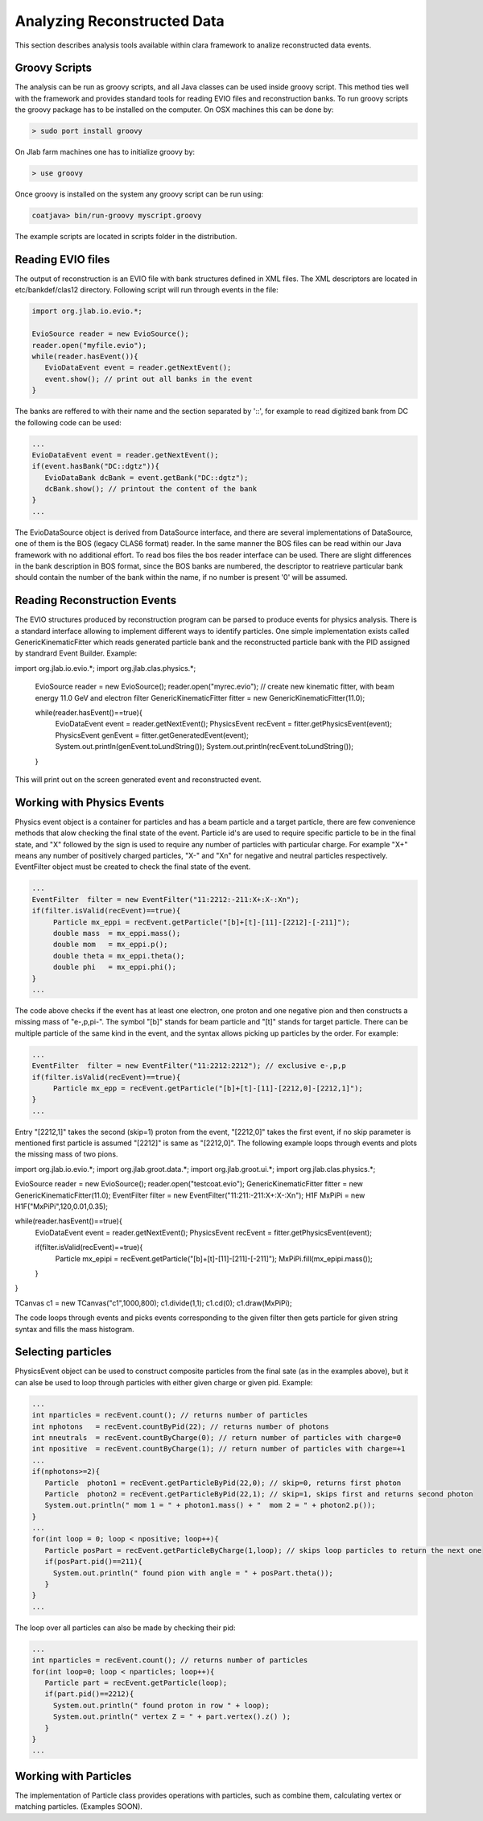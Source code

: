 
Analyzing Reconstructed Data
****************************

This section describes analysis tools available within clara framework
to analize reconstructed data events.

Groovy Scripts
==============

The analysis can be run as groovy scripts, and all Java classes can be used
inside groovy script. This method ties well with the framework and provides
standard tools for reading EVIO files and reconstruction banks. To run groovy
scripts the groovy package has to be installed on the computer. On OSX machines
this can be done by:

.. code-block:: bash
   
   > sudo port install groovy

On Jlab farm machines one has to initialize groovy by:

.. code-block:: bash

   > use groovy

Once groovy is installed on the system any groovy script can be run using:

.. code-block:: bash

   coatjava> bin/run-groovy myscript.groovy

The example scripts are located in scripts folder in the distribution.



Reading EVIO files
==================

The output of reconstruction is an EVIO file with bank structures defined in XML 
files. The XML descriptors are located in etc/bankdef/clas12 directory. Following 
script will run through events in the file:

.. code-block:: java
    
       import org.jlab.io.evio.*;
       
       EvioSource reader = new EvioSource();
       reader.open("myfile.evio");
       while(reader.hasEvent()){
	  EvioDataEvent event = reader.getNextEvent();
	  event.show(); // print out all banks in the event
       }

The banks are reffered to with their name and the section separated by '::',
for example to read digitized bank from DC the following code can be used:

.. code-block:: java

   ...
   EvioDataEvent event = reader.getNextEvent();
   if(event.hasBank("DC::dgtz")){
      EvioDataBank dcBank = event.getBank("DC::dgtz");
      dcBank.show(); // printout the content of the bank
   }
   ...

The EvioDataSource object is derived from DataSource interface, and there are several implementations
of DataSource, one of them is the BOS (legacy CLAS6 format) reader. In the same manner the BOS files
can be read within our Java framework with no additional effort. To read bos files the bos reader 
interface can be used. There are slight differences in the bank description in BOS format, since the
BOS banks are numbered, the descriptor to reatrieve particular bank should contain the number of the 
bank within the name, if no number is present '0' will be assumed.


Reading Reconstruction Events
=============================

The EVIO structures produced by reconstruction program can be parsed to produce
events for physics analysis. There is a standard interface allowing to implement
different ways to identify particles. One simple implementation exists called
GenericKinematicFitter which reads generated particle bank and the reconstructed
particle bank with the PID assigned by standrard Event Builder. Example:


.. code-block:: java

import org.jlab.io.evio.*;
import org.jlab.clas.physics.*;

   EvioSource reader = new EvioSource();
   reader.open("myrec.evio");
   // create new kinematic fitter, with beam energy 11.0 GeV and electron filter
   GenericKinematicFitter fitter = new GenericKinematicFitter(11.0);
   
   while(reader.hasEvent()==true){
	EvioDataEvent event = reader.getNextEvent();
        PhysicsEvent  recEvent  = fitter.getPhysicsEvent(event);
        PhysicsEvent  genEvent  = fitter.getGeneratedEvent(event);
	System.out.println(genEvent.toLundString());
	System.out.println(recEvent.toLundString());
   }
   
This will print out on the screen generated event and reconstructed event.

Working with Physics Events
===========================

Physics event object is a container for particles and has a beam particle and 
a target particle, there are few convenience methods that alow checking the 
final state of the event. Particle id's are used to require specific particle
to be in the final state, and "X" followed by the sign is used to require any 
number of particles with particular charge. For example "X+" means any number 
of positively charged particles, "X-" and "Xn" for negative and neutral particles
respectively. EventFilter object must be created to check the final state
of the event.

.. code-block:: java

   ...
   EventFilter  filter = new EventFilter("11:2212:-211:X+:X-:Xn");
   if(filter.isValid(recEvent)==true){
	Particle mx_eppi = recEvent.getParticle("[b]+[t]-[11]-[2212]-[-211]");
	double mass  = mx_eppi.mass();
	double mom   = mx_eppi.p();
	double theta = mx_eppi.theta();
	double phi   = mx_eppi.phi();
   }
   ...

The code above checks if the event has at least one electron, one proton and one 
negative pion and then constructs a missing mass of "e-,p,pi-". The symbol "[b]"
stands for beam particle and "[t]" stands for target particle. There can be multiple
particle of the same kind in the event, and the syntax allows picking up particles
by the order. For example:

.. code-block:: java
   
   ...
   EventFilter  filter = new EventFilter("11:2212:2212"); // exclusive e-,p,p
   if(filter.isValid(recEvent)==true){
	Particle mx_epp = recEvent.getParticle("[b]+[t]-[11]-[2212,0]-[2212,1]");
   }
   ...

Entry "[2212,1]" takes the second (skip=1) proton from the event, "[2212,0]" takes the first
event, if no skip parameter is mentioned first particle is assumed "[2212]" is same 
as "[2212,0]".
The following example loops through events and plots the missing mass of two pions.

.. code-block:: java

import org.jlab.io.evio.*;
import org.jlab.groot.data.*;
import org.jlab.groot.ui.*;
import org.jlab.clas.physics.*;

EvioSource reader = new EvioSource();
reader.open("testcoat.evio");
GenericKinematicFitter fitter = new GenericKinematicFitter(11.0);
EventFilter  filter = new EventFilter("11:211:-211:X+:X-:Xn");
H1F MxPiPi = new H1F("MxPiPi",120,0.01,0.35);

while(reader.hasEvent()==true){
     EvioDataEvent event = reader.getNextEvent();
     PhysicsEvent  recEvent  = fitter.getPhysicsEvent(event);

     if(filter.isValid(recEvent)==true){
        Particle mx_epipi = recEvent.getParticle("[b]+[t]-[11]-[211]-[-211]");
        MxPiPi.fill(mx_epipi.mass());
     }
}

TCanvas c1 = new TCanvas("c1",1000,800);
c1.divide(1,1);
c1.cd(0);
c1.draw(MxPiPi);

The code loops through events and picks events corresponding to the given filter
then gets particle for given string syntax and fills the mass histogram.


Selecting particles
===================

PhysicsEvent object can be used to construct composite particles from the final sate 
(as in the examples above), but it can alse be used to loop through particles with
either given charge or given pid. Example:

.. code-block:: java

   ...
   int nparticles = recEvent.count(); // returns number of particles
   int nphotons   = recEvent.countByPid(22); // returns number of photons
   int nneutrals  = recEvent.countByCharge(0); // return number of particles with charge=0
   int npositive  = recEvent.countByCharge(1); // return number of particles with charge=+1
   ...
   if(nphotons>=2){
      Particle  photon1 = recEvent.getParticleByPid(22,0); // skip=0, returns first photon
      Particle  photon2 = recEvent.getParticleByPid(22,1); // skip=1, skips first and returns second photon
      System.out.println(" mom 1 = " + photon1.mass() + "  mom 2 = " + photon2.p());
   }
   ...
   for(int loop = 0; loop < npositive; loop++){
      Particle posPart = recEvent.getParticleByCharge(1,loop); // skips loop particles to return the next one
      if(posPart.pid()==211){
	System.out.println(" found pion with angle = " + posPart.theta());
      }
   }
   ...

The loop over all particles can also be made by checking their pid:

.. code-block:: java

   ...
   int nparticles = recEvent.count(); // returns number of particles
   for(int loop=0; loop < nparticles; loop++){
      Particle part = recEvent.getParticle(loop);
      if(part.pid()==2212){
	System.out.println(" found proton in row " + loop);
	System.out.println(" vertex Z = " + part.vertex().z() );
      }
   }
   ...

Working with Particles
======================

The implementation of Particle class provides operations with particles, such as combine them,
calculating vertex or matching particles. (Examples SOON).
